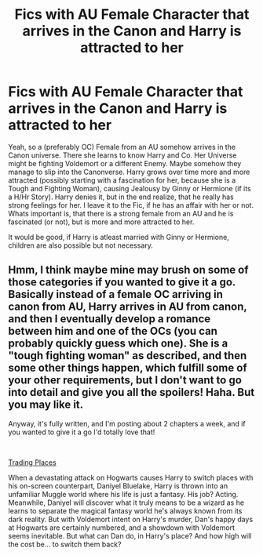#+TITLE: Fics with AU Female Character that arrives in the Canon and Harry is attracted to her

* Fics with AU Female Character that arrives in the Canon and Harry is attracted to her
:PROPERTIES:
:Author: Atomstern
:Score: 0
:DateUnix: 1547621795.0
:DateShort: 2019-Jan-16
:FlairText: Request
:END:
Yeah, so a (preferably OC) Female from an AU somehow arrives in the Canon universe. There she learns to know Harry and Co. Her Universe might be fighting Voldemort or a different Enemy. Maybe somehow they manage to slip into the Canonverse. Harry grows over time more and more attracted (possibly starting with a fascination for her, because she is a Tough and Fighting Woman), causing Jealousy by Ginny or Hermione (if its a H/Hr Story). Harry denies it, but in the end realize, that he really has strong feelings for her. I leave it to the Fic, if he has an affair with her or not. Whats important is, that there is a strong female from an AU and he is fascinated (or not), but is more and more attracted to her.

It would be good, if Harry is atleast married with Ginny or Hermione, children are also possible but not necessary.


** Hmm, I think maybe mine may brush on some of those categories if you wanted to give it a go. Basically instead of a female OC arriving in canon from AU, Harry arrives in AU from canon, and then I eventually develop a romance between him and one of the OCs (you can probably quickly guess which one). She is a "tough fighting woman" as described, and then some other things happen, which fulfill some of your other requirements, but I don't want to go into detail and give you all the spoilers! Haha. But you may like it.

Anyway, it's fully written, and I'm posting about 2 chapters a week, and if you wanted to give it a go I'd totally love that!

​

[[https://www.fanfiction.net/s/13125917/1/Trading-Places][Trading Places]]

When a devastating attack on Hogwarts causes Harry to switch places with his on-screen counterpart, Daniyel Bluelake, Harry is thrown into an unfamiliar Muggle world where his life is just a fantasy. His job? Acting. Meanwhile, Daniyel will discover what it truly means to be a wizard as he learns to separate the magical fantasy world he's always known from its dark reality. But with Voldemort intent on Harry's murder, Dan's happy days at Hogwarts are certainly numbered, and a showdown with Voldemort seems inevitable. But what can Dan do, in Harry's place? And how high will the cost be... to switch them back?
:PROPERTIES:
:Author: jade_eyed_angel
:Score: 1
:DateUnix: 1548225027.0
:DateShort: 2019-Jan-23
:END:
